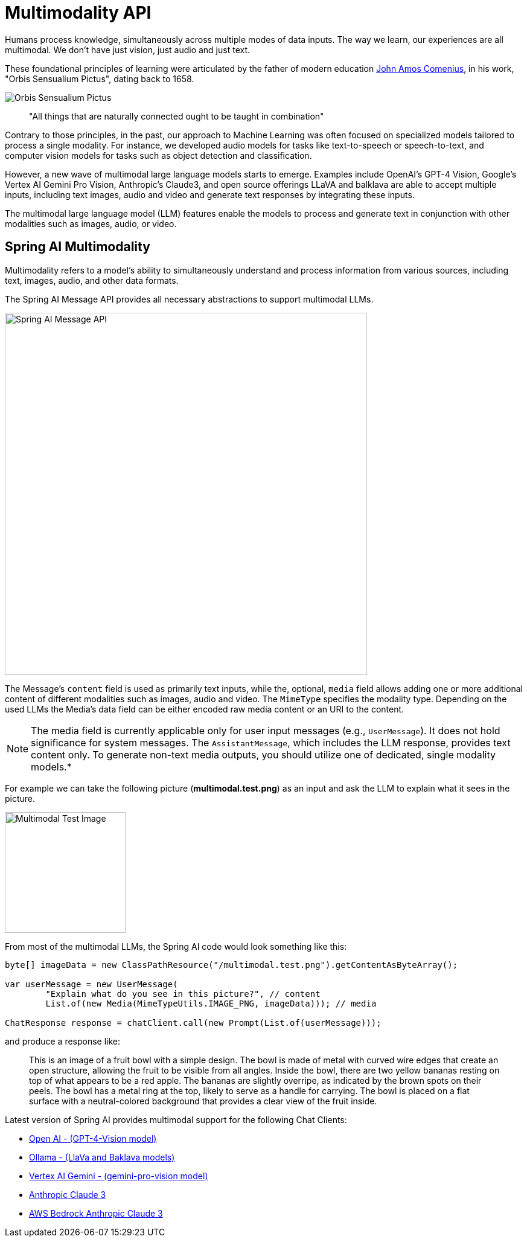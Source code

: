 [[Multimodality]]
= Multimodality API

Humans  process knowledge, simultaneously across multiple modes of data inputs.
The way we learn, our experiences are all multimodal.
We don't have just vision, just audio and just text.

These foundational principles of learning were articulated by the father of modern education link:https://en.wikipedia.org/wiki/John_Amos_Comenius[John Amos Comenius], in his work, "Orbis Sensualium Pictus", dating back to 1658.

image::orbis-sensualium-pictus2.jpg[Orbis Sensualium Pictus, align="center"]

> "All things that are naturally connected ought to be taught in combination"

Contrary to those principles, in the past, our approach to Machine Learning was often focused on specialized models tailored to process a single modality.
For instance, we developed audio models for tasks like text-to-speech or speech-to-text, and computer vision models for tasks such as object detection and classification.

However, a new wave of multimodal large language models starts to emerge.
Examples include OpenAI's GPT-4 Vision, Google's Vertex AI Gemini Pro Vision, Anthropic's Claude3, and open source offerings LLaVA and balklava are able to accept multiple inputs, including text images, audio and video and generate text responses by integrating these inputs.

The multimodal large language model (LLM) features enable the models to process and generate text in conjunction with other modalities such as images, audio, or video.

== Spring AI Multimodality

Multimodality refers to a model’s ability to simultaneously understand and process information from various sources, including text, images, audio, and other data formats.

The Spring AI Message API provides all necessary abstractions to support multimodal LLMs.

image::spring-ai-message-api.jpg[Spring AI Message API, width=600, align="center"]

The Message’s `content` field is used as primarily text inputs, while the, optional, `media` field allows adding one or more additional content of different modalities such as images, audio and video.
The `MimeType` specifies the modality type.
Depending on the used LLMs the Media's data field can be either encoded raw media content or an URI to the content.

NOTE: The media field is currently applicable only for user input messages (e.g., `UserMessage`). It does not hold significance for system messages. The `AssistantMessage`, which includes the LLM response, provides text content only. To generate non-text media outputs, you should utilize one of dedicated, single modality models.*


For example we can take the following picture (*multimodal.test.png*) as an input and ask the LLM to explain what it sees in the picture.

image::multimodal.test.png[Multimodal Test Image, 200, 200, align="left"]

From most of the multimodal LLMs, the Spring AI code would  look something like this:

[source,java]
----
byte[] imageData = new ClassPathResource("/multimodal.test.png").getContentAsByteArray();

var userMessage = new UserMessage(
	"Explain what do you see in this picture?", // content
	List.of(new Media(MimeTypeUtils.IMAGE_PNG, imageData))); // media

ChatResponse response = chatClient.call(new Prompt(List.of(userMessage)));
----

and produce a response like:

> This is an image of a fruit bowl with a simple design. The bowl is made of metal with curved wire edges that create an open structure, allowing the fruit to be visible from all angles. Inside the bowl, there are two yellow bananas resting on top of what appears to be a red apple. The bananas are slightly overripe, as indicated by the brown spots on their peels. The bowl has a metal ring at the top, likely to serve as a handle for carrying. The bowl is placed on a flat surface with a neutral-colored background that provides a clear view of the fruit inside.

Latest version of Spring AI provides multimodal support for the following Chat Clients:

* xref:api/chat/openai-chat.adoc#_multimodal[Open AI - (GPT-4-Vision model)]
* xref:api/chat/openai-chat.adoc#_multimodal[Ollama - (LlaVa and Baklava models)]
* xref:api/chat/vertexai-gemini-chat.adoc#_multimodal[Vertex AI Gemini - (gemini-pro-vision model)]
* xref:api/chat/anthropic-chat.adoc#_multimodal[Anthropic Claude 3]
* xref:api/chat/bedrock/bedrock-anthropic3.adoc#_multimodal[AWS Bedrock Anthropic Claude 3]